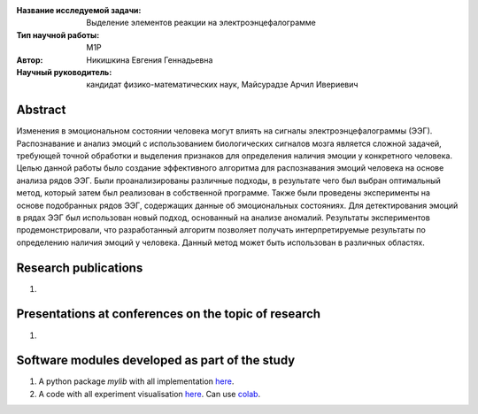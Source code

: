|test| |codecov| |docs|

.. |test| image:: https://github.com/intsystems/ProjectTemplate/workflows/test/badge.svg
    :target: https://github.com/intsystems/ProjectTemplate/tree/master
    :alt: Test status
    
.. |codecov| image:: https://img.shields.io/codecov/c/github/intsystems/ProjectTemplate/master
    :target: https://app.codecov.io/gh/intsystems/ProjectTemplate
    :alt: Test coverage
    
.. |docs| image:: https://github.com/intsystems/ProjectTemplate/workflows/docs/badge.svg
    :target: https://intsystems.github.io/ProjectTemplate/
    :alt: Docs status


.. class:: center

    :Название исследуемой задачи: Выделение элементов реакции на электроэнцефалограмме
    :Тип научной работы: М1P
    :Автор: Никишкина Евгения Геннадьевна
    :Научный руководитель: кандидат физико-математических наук, Майсурадзе Арчил Ивериевич

Abstract
========

Изменения в эмоциональном состоянии человека могут влиять на сигналы электроэнцефалограммы (ЭЭГ). Распознавание и анализ эмоций с использованием биологических сигналов мозга является сложной задачей, требующей точной обработки и выделения признаков для определения наличия эмоции у конкретного человека. Целью данной работы было создание эффективного алгоритма для распознавания эмоций человека на основе анализа рядов ЭЭГ. Были проанализированы различные подходы, в результате чего был выбран оптимальный метод, который затем был реализован в собственной программе. Также были проведены эксперименты на основе подобранных рядов ЭЭГ, содержащих данные об эмоциональных состояниях. Для детектирования эмоций в рядах ЭЭГ был использован новый подход, основанный на анализе аномалий. Результаты экспериментов продемонстрировали, что разработанный алгоритм позволяет получать интерпретируемые результаты по определению наличия эмоций у человека. Данный метод может быть использован в различных областях.

Research publications
===============================
1. 

Presentations at conferences on the topic of research
================================================
1. 

Software modules developed as part of the study
======================================================
1. A python package *mylib* with all implementation `here <https://github.com/intsystems/ProjectTemplate/tree/master/src>`_.
2. A code with all experiment visualisation `here <https://github.comintsystems/ProjectTemplate/blob/master/code/main.ipynb>`_. Can use `colab <http://colab.research.google.com/github/intsystems/ProjectTemplate/blob/master/code/main.ipynb>`_.
